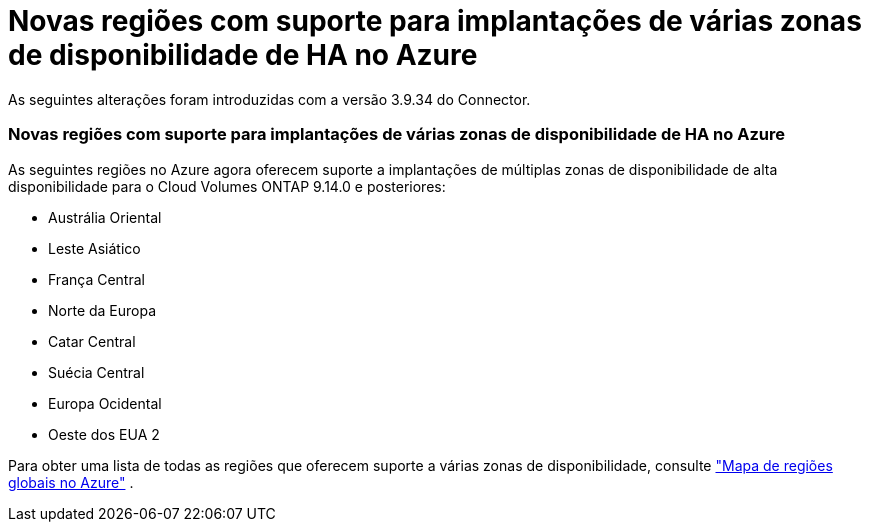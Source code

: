 = Novas regiões com suporte para implantações de várias zonas de disponibilidade de HA no Azure
:allow-uri-read: 


As seguintes alterações foram introduzidas com a versão 3.9.34 do Connector.



=== Novas regiões com suporte para implantações de várias zonas de disponibilidade de HA no Azure

As seguintes regiões no Azure agora oferecem suporte a implantações de múltiplas zonas de disponibilidade de alta disponibilidade para o Cloud Volumes ONTAP 9.14.0 e posteriores:

* Austrália Oriental
* Leste Asiático
* França Central
* Norte da Europa
* Catar Central
* Suécia Central
* Europa Ocidental
* Oeste dos EUA 2


Para obter uma lista de todas as regiões que oferecem suporte a várias zonas de disponibilidade, consulte https://bluexp.netapp.com/cloud-volumes-global-regions["Mapa de regiões globais no Azure"^] .

